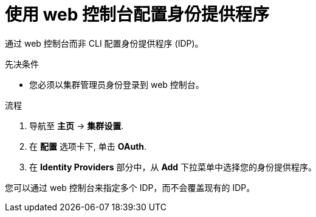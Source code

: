 // Module included in the following assemblies:
//
//* authentication/identity_providers/configuring-htpasswd-identity-provider.adoc
//* authentication/identity_providers/configuring-oidc-identity-provider.adoc

:_content-type: PROCEDURE
[id="identity-provider-configuring-using-the-web-console_{context}"]
= 使用 web 控制台配置身份提供程序

通过 web 控制台而非 CLI 配置身份提供程序 (IDP)。

.先决条件

* 您必须以集群管理员身份登录到 web 控制台。

.流程

. 导航至 *主页* -> *集群设置*.
. 在 *配置* 选项卡下, 单击 *OAuth*.
. 在 *Identity Providers* 部分中，从 *Add* 下拉菜单中选择您的身份提供程序。

[注意]
====
您可以通过 web 控制台来指定多个 IDP，而不会覆盖现有的 IDP。
====
